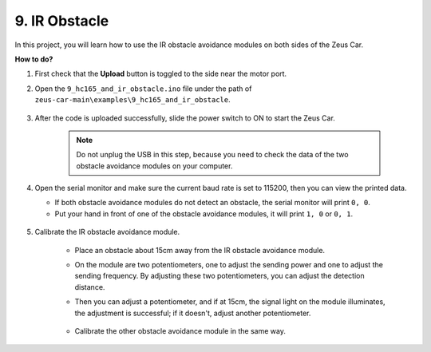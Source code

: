 9. IR Obstacle
==============================

In this project, you will learn how to use the IR obstacle avoidance modules on both sides of the Zeus Car.

**How to do?**

#. First check that the **Upload** button is toggled to the side near the motor port.

#. Open the ``9_hc165_and_ir_obstacle.ino`` file under the path of ``zeus-car-main\examples\9_hc165_and_ir_obstacle``.

    .. raw:: html

        <iframe src=https://create.arduino.cc/editor/sunfounder01/3486be01-6b0e-4e84-86f6-9bdadafa1f48/preview?embed style="height:510px;width:100%;margin:10px 0" frameborder=0></iframe>

#. After the code is uploaded successfully, slide the power switch to ON to start the Zeus Car.

    .. note::
        Do not unplug the USB in this step, because you need to check the data of the two obstacle avoidance modules on your computer.

#. Open the serial monitor and make sure the current baud rate is set to 115200, then you can view the printed data.

   * If both obstacle avoidance modules do not detect an obstacle, the serial monitor will print ``0, 0``.
   * Put your hand in front of one of the obstacle avoidance modules, it will print ``1, 0`` or ``0, 1``.

    .. image:: img/ar_serial.png

#. Calibrate the IR obstacle avoidance module.

    * Place an obstacle about 15cm away from the IR obstacle avoidance module.
    * On the module are two potentiometers, one to adjust the sending power and one to adjust the sending frequency. By adjusting these two potentiometers, you can adjust the detection distance.
    * Then you can adjust a potentiometer, and if at 15cm, the signal light on the module illuminates, the adjustment is successful; if it doesn't, adjust another potentiometer.

        .. image:: img/zeus_ir_avoid.jpg

    * Calibrate the other obstacle avoidance module in the same way.